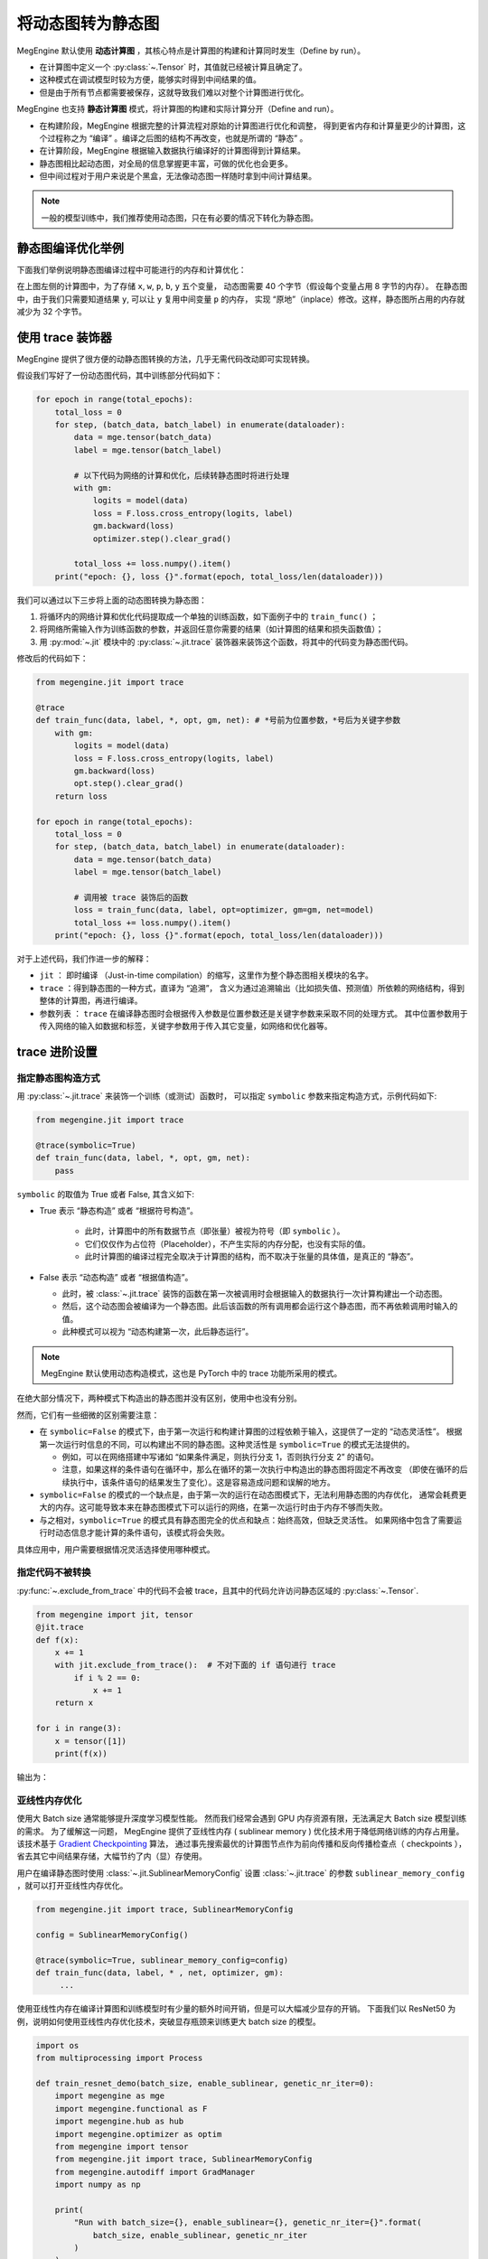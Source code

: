 .. _convert-dynamic-graph-to-static:

==================
将动态图转为静态图
==================

MegEngine 默认使用 **动态计算图** ，其核心特点是计算图的构建和计算同时发生（Define by run）。

* 在计算图中定义一个 :py:class:`~.Tensor` 时，其值就已经被计算且确定了。
* 这种模式在调试模型时较为方便，能够实时得到中间结果的值。
* 但是由于所有节点都需要被保存，这就导致我们难以对整个计算图进行优化。

MegEngine 也支持 **静态计算图** 模式，将计算图的构建和实际计算分开（Define and run）。

* 在构建阶段，MegEngine 根据完整的计算流程对原始的计算图进行优化和调整，
  得到更省内存和计算量更少的计算图，这个过程称之为 “编译” 。编译之后图的结构不再改变，也就是所谓的 “静态” 。
* 在计算阶段，MegEngine 根据输入数据执行编译好的计算图得到计算结果。
* 静态图相比起动态图，对全局的信息掌握更丰富，可做的优化也会更多。
* 但中间过程对于用户来说是个黑盒，无法像动态图一样随时拿到中间计算结果。

.. note::

   一般的模型训练中，我们推荐使用动态图，只在有必要的情况下转化为静态图。

.. _tracing-optim-example:

静态图编译优化举例
------------------

下面我们举例说明静态图编译过程中可能进行的内存和计算优化：

.. image:: ../../_static/images/op_fuse.png
   :align: center

在上图左侧的计算图中，为了存储 ``x``, ``w``, ``p``,  ``b``, ``y`` 五个变量，
动态图需要 40 个字节（假设每个变量占用 8 字节的内存）。
在静态图中，由于我们只需要知道结果 ``y``, 可以让 ``y`` 复用中间变量 ``p`` 的内存，
实现 “原地”（inplace）修改。这样，静态图所占用的内存就减少为 32 个字节。

.. _trace:

使用 trace 装饰器
-----------------

MegEngine 提供了很方便的动静态图转换的方法，几乎无需代码改动即可实现转换。

假设我们写好了一份动态图代码，其中训练部分代码如下：

.. code-block:: python

   for epoch in range(total_epochs):
       total_loss = 0
       for step, (batch_data, batch_label) in enumerate(dataloader):
           data = mge.tensor(batch_data)
           label = mge.tensor(batch_label)

           # 以下代码为网络的计算和优化，后续转静态图时将进行处理
           with gm:
               logits = model(data)
               loss = F.loss.cross_entropy(logits, label)
               gm.backward(loss) 
               optimizer.step().clear_grad()  

           total_loss += loss.numpy().item()
       print("epoch: {}, loss {}".format(epoch, total_loss/len(dataloader)))   


我们可以通过以下三步将上面的动态图转换为静态图：

#. 将循环内的网络计算和优化代码提取成一个单独的训练函数，如下面例子中的 ``train_func()`` ；
#. 将网络所需输入作为训练函数的参数，并返回任意你需要的结果（如计算图的结果和损失函数值）； 
#. 用 :py:mod:`~.jit` 模块中的 :py:class:`~.jit.trace` 装饰器来装饰这个函数，将其中的代码变为静态图代码。

修改后的代码如下：

.. code-block:: python

   from megengine.jit import trace

   @trace
   def train_func(data, label, *, opt, gm, net): # *号前为位置参数，*号后为关键字参数
       with gm:
           logits = model(data) 
           loss = F.loss.cross_entropy(logits, label)
           gm.backward(loss)
           opt.step().clear_grad()
       return loss

   for epoch in range(total_epochs):
       total_loss = 0
       for step, (batch_data, batch_label) in enumerate(dataloader):
           data = mge.tensor(batch_data)
           label = mge.tensor(batch_label)

           # 调用被 trace 装饰后的函数
           loss = train_func(data, label, opt=optimizer, gm=gm, net=model)
           total_loss += loss.numpy().item()
       print("epoch: {}, loss {}".format(epoch, total_loss/len(dataloader)))   

对于上述代码，我们作进一步的解释：

* ``jit`` ： 即时编译 （Just-in-time compilation）的缩写，这里作为整个静态图相关模块的名字。
* ``trace`` ：得到静态图的一种方式，直译为 “追溯”，
  含义为通过追溯输出（比如损失值、预测值）所依赖的网络结构，得到整体的计算图，再进行编译。
* 参数列表 ： ``trace`` 在编译静态图时会根据传入参数是位置参数还是关键字参数来采取不同的处理方式。
  其中位置参数用于传入网络的输入如数据和标签，关键字参数用于传入其它变量，如网络和优化器等。

.. _trace-advanced-setting:

trace 进阶设置
--------------
        
.. _symbolic:

指定静态图构造方式
~~~~~~~~~~~~~~~~~~

用 :py:class:`~.jit.trace` 来装饰一个训练（或测试）函数时，
可以指定 ``symbolic`` 参数来指定构造方式，示例代码如下:

.. code-block:: python

    from megengine.jit import trace

    @trace(symbolic=True) 
    def train_func(data, label, *, opt, gm, net):
        pass

``symbolic`` 的取值为 True 或者 False, 其含义如下:

* True 表示 “静态构造” 或者 “根据符号构造”。

   * 此时，计算图中的所有数据节点（即张量）被视为符号（即 ``symbolic`` ）。
   * 它们仅仅作为占位符（Placeholder），不产生实际的内存分配，也没有实际的值。
   * 此时计算图的编译过程完全取决于计算图的结构，而不取决于张量的具体值，是真正的 “静态”。

*  False 表示 “动态构造” 或者 “根据值构造”。

   * 此时，被 :class:`~.jit.trace` 装饰的函数在第一次被调用时会根据输入的数据执行一次计算构建出一个动态图。
   * 然后，这个动态图会被编译为一个静态图。此后该函数的所有调用都会运行这个静态图，而不再依赖调用时输入的值。
   * 此种模式可以视为 “动态构建第一次，此后静态运行”。

.. note::

   MegEngine 默认使用动态构造模式，这也是 PyTorch 中的 trace 功能所采用的模式。

在绝大部分情况下，两种模式下构造出的静态图并没有区别，使用中也没有分别。

然而，它们有一些细微的区别需要注意：

* 在 ``symbolic=False`` 的模式下，由于第一次运行和构建计算图的过程依赖于输入，这提供了一定的 “动态灵活性”。
  根据第一次运行时信息的不同，可以构建出不同的静态图。这种灵活性是 ``symbolic=True`` 的模式无法提供的。

  * 例如，可以在网络搭建中写诸如 “如果条件满足，则执行分支 1，否则执行分支 2” 的语句。
  * 注意，如果这样的条件语句在循环中，那么在循环的第一次执行中构造出的静态图将固定不再改变
    （即使在循环的后续执行中，该条件语句的结果发生了变化）。这是容易造成问题和误解的地方。

* ``symbolic=False`` 的模式的一个缺点是，由于第一次的运行在动态图模式下，无法利用静态图的内存优化，
  通常会耗费更大的内存。这可能导致本来在静态图模式下可以运行的网络，在第一次运行时由于内存不够而失败。

* 与之相对，``symbolic=True`` 的模式具有静态图完全的优点和缺点：始终高效，但缺乏灵活性。
  如果网络中包含了需要运行时动态信息才能计算的条件语句，该模式将会失败。

具体应用中，用户需要根据情况灵活选择使用哪种模式。

.. _exclude-from-trace:

指定代码不被转换
~~~~~~~~~~~~~~~~

:py:func:`~.exclude_from_trace` 中的代码不会被 trace，且其中的代码允许访问静态区域的 :py:class:`~.Tensor`.

.. code-block:: python

   from megengine import jit, tensor
   @jit.trace
   def f(x):
       x += 1
       with jit.exclude_from_trace():  # 不对下面的 if 语句进行 trace
           if i % 2 == 0:
               x += 1
       return x

   for i in range(3):
       x = tensor([1])
       print(f(x))

输出为：

.. testoutput::

    Tensor([3], dtype=int32, device=xpux:0)
    Tensor([2], dtype=int32, device=xpux:0)
    Tensor([3], dtype=int32, device=xpux:0)

.. _sublinear-memory:

亚线性内存优化
~~~~~~~~~~~~~~

使用大 Batch size 通常能够提升深度学习模型性能。
然而我们经常会遇到 GPU 内存资源有限，无法满足大 Batch size 模型训练的需求。
为了缓解这一问题， MegEngine 提供了亚线性内存 ( sublinear memory ) 优化技术用于降低网络训练的内存占用量。
该技术基于 `Gradient Checkpointing <https://arxiv.org/abs/1604.06174>`_ 算法，
通过事先搜索最优的计算图节点作为前向传播和反向传播检查点（ checkpoints ），
省去其它中间结果存储，大幅节约了内（显）存使用。

用户在编译静态图时使用 :class:`~.jit.SublinearMemoryConfig` 设置 :class:`~.jit.trace` 
的参数 ``sublinear_memory_config`` ，就可以打开亚线性内存优化。

.. code-block:: python

   from megengine.jit import trace, SublinearMemoryConfig

   config = SublinearMemoryConfig()

   @trace(symbolic=True, sublinear_memory_config=config)
   def train_func(data, label, * , net, optimizer, gm):
        ...


使用亚线性内存在编译计算图和训练模型时有少量的额外时间开销，但是可以大幅减少显存的开销。
下面我们以 ResNet50 为例，说明如何使用亚线性内存优化技术，突破显存瓶颈来训练更大 batch size 的模型。

.. code-block:: python

   import os
   from multiprocessing import Process

   def train_resnet_demo(batch_size, enable_sublinear, genetic_nr_iter=0):
       import megengine as mge
       import megengine.functional as F
       import megengine.hub as hub
       import megengine.optimizer as optim
       from megengine import tensor
       from megengine.jit import trace, SublinearMemoryConfig
       from megengine.autodiff import GradManager
       import numpy as np

       print(
           "Run with batch_size={}, enable_sublinear={}, genetic_nr_iter={}".format(
               batch_size, enable_sublinear, genetic_nr_iter
           )
       )

       # 使用GPU运行这个例子
       assert mge.is_cuda_available(), "Please run with GPU"
       import resnet as models
       resnet = models.__dict__['resnet50'](pretrained=False)

       optimizer = optim.SGD(resnet.parameters(), lr=0.1,)
       gm = GradManager().attach(resnet.parameters())
       config = None
       if enable_sublinear:
           config = SublinearMemoryConfig(genetic_nr_iter=genetic_nr_iter)

       @trace(symbolic=True, sublinear_memory_config=config)
       def train_func(data, label, * , net, gm):
           with gm:
               pred = net(data)
               loss = F.loss.cross_entropy(pred, label)
               gm.backward(loss)

       resnet.train()
       for i in range(10):
           batch_data = np.random.randn(batch_size, 3, 224, 224).astype(np.float32)
           batch_label = np.random.randint(1000, size=(batch_size,)).astype(np.int32)
           train_func(tensor(batch_data), tensor(batch_label), net=resnet, gm=gm)
           optimizer.step()
           optimizer.clear_grad()

   # 以下示例结果在 2080Ti GPU 运行得到，显存容量为 11 GB

   # 不使用亚线性内存优化，允许的 batch_size 最大为 100 左右
   p = Process(target=train_resnet_demo, args=(100, False))
   p.start()
   p.join()
   
   # 报错显存不足
   p = Process(target=train_resnet_demo, args=(200, False))
   p.start()
   p.join()

   # 使用亚线性内存优化，允许的 batch_size 最大为 200 左右
   p = Process(target=train_resnet_demo, args=(200, True, 20))
   p.start()
   p.join()

.. _codegen:

减少访寸操作
~~~~~~~~~~~~

通常，模型中不仅含有计算受限的操作，还含有一些访存受限操作（如 Elemwsie ）.
MegEngine 内嵌了 codegen 优化机制，它可以在运行时将模型中多个操作融合起来，
并生成可以在目标机器上运行的代码，以此减少访存操作从而达到加速的目的。

.. note::

   我们在 :class:`~.trace` 接口中传入 ``symbolic=True, opt_level=3``, 即可打开 codegen 优化。

   关于 ``symbolic`` 参数的说明，请参考 :ref:`symbolic` 。

MegEngine 的 codegen 目前集成了三种后端，分别是 NVRTC, HALIDE 和 MLIR. 
其中 NVRTC 和 HALIDE 仅支持在 GPU 上使用，MLIR 则同时支持 GPU 和 CPU, 
不同的后端生成代码的策略有所不同，所以运行效率也各异。

我们可以通过设置 ``MGB_JIT_BACKEND`` 环境变量来改变 codegen 的后端，例如：

.. code-block:: bash
    
   export MGB_JIT_BACKEND="NVRTC"

该环境变量在 NVIDIA GPU 环境下可取的值为 NVRTC, HALIDE 和 MLIR, 默认值为 HALIDE.

对于 CPU, 目前暂时仅支持 MLIR 后端。

.. warning::

   如果想要使用 MLIR 后端, 需要单独编译 MegEngine. 在使用 CMake 时换成如下命令：

   .. code-block:: bash
    
      cmake .. -DMGE_WITH_JIT=ON -DMGE_WITH_JIT_MLIR=ON -DMGE_WITH_HALIDE=OFF

   然后设置如下的环境变量：

   .. code-block:: bash
    
      export MGB_JIT_BACKEND="MLIR"

